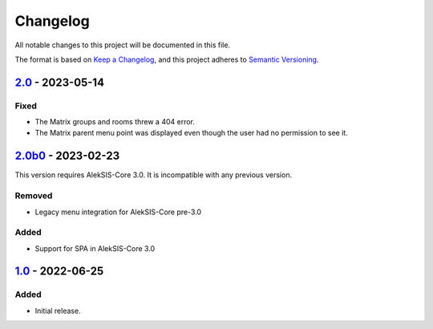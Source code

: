Changelog
=========

All notable changes to this project will be documented in this file.

The format is based on `Keep a Changelog`_,
and this project adheres to `Semantic Versioning`_.

`2.0`_ - 2023-05-14
-------------------

Fixed
~~~~~

* The Matrix groups and rooms threw a 404 error.
* The Matrix parent menu point was displayed even though the user had no permission to see it.

`2.0b0`_ - 2023-02-23
---------------------

This version requires AlekSIS-Core 3.0. It is incompatible with any previous
version.

Removed
~~~~~~~

* Legacy menu integration for AlekSIS-Core pre-3.0

Added
~~~~~

* Support for SPA in AlekSIS-Core 3.0

`1.0`_ - 2022-06-25
-------------------

Added
~~~~~

* Initial release.

.. _Keep a Changelog: https://keepachangelog.com/en/1.0.0/
.. _Semantic Versioning: https://semver.org/spec/v2.0.0.html

.. _1.0: https://edugit.org/AlekSIS/Official/AlekSIS-App-Matrix/-/tags/1.0
.. _2.0b0: https://edugit.org/AlekSIS/Official/AlekSIS-App-Matrix/-/tags/2.0b0
.. _2.0: https://edugit.org/AlekSIS/Official/AlekSIS-App-Matrix/-/tags/2.0
